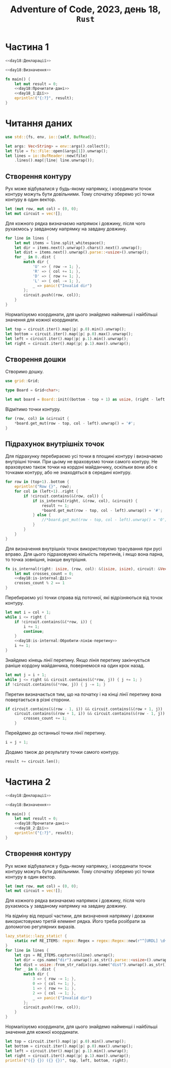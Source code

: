 #+title: Adventure of Code, 2023, день 18, =Rust=

* Частина 1

#+begin_src rust :noweb yes :mkdirp yes :tangle src/bin/day18_1.rs
  <<day18:Декларації>>

  <<day18:Визначення>>

  fn main() {
      let mut result = 0;
      <<day18:Прочитати-дані>>
      <<day18_1:Дії>>
      eprintln!("{:?}", result);
  }
#+end_src

* Читання даних

#+begin_src rust :noweb-ref day18:Декларації
  use std::{fs, env, io::{self, BufRead}};
#+end_src

#+begin_src rust :noweb-ref day18:Прочитати-дані
  let args: Vec<String> = env::args().collect();
  let file = fs::File::open(&args[1]).unwrap();
  let lines = io::BufReader::new(file)
      .lines().map(|line| line.unwrap());
#+end_src

** Створення контуру

Рух може відбувалися у будь-якому напрямку, і координати точок контуру можуть бути довільними. Тому
спочатку зберемо усі точки контуру в один вектор.

#+begin_src rust :noweb-ref day18_1:Дії
  let (mut row, mut col) = (0, 0);
  let mut circuit = vec![];
#+end_src

Для кожного рядка визначаємо напрямок і довжину, після чого рухаємось у завданому напрямку на завдану
довжину.

#+begin_src rust :noweb yes :noweb-ref day18_1:Дії
  for line in lines {
      let mut items = line.split_whitespace();
      let dir = items.next().unwrap().chars().next().unwrap();
      let dist = items.next().unwrap().parse::<usize>().unwrap();
      for _ in 0..dist {
          match dir {
              'U' => { row -= 1; },
              'R' => { col += 1; },
              'D' => { row += 1; },
              'L' => { col -= 1; },
              _ => panic!("Invalid dir")
          };
          circuit.push((row, col));
      }
  }
#+end_src

Нормалізуємо координати, для цього знайдемо найменші і найбільші значення для кожної координати.

#+begin_src rust :noweb yes :noweb-ref day18_1:Дії
  let top = circuit.iter().map(|p| p.0).min().unwrap();
  let bottom = circuit.iter().map(|p| p.0).max().unwrap();
  let left = circuit.iter().map(|p| p.1).min().unwrap();
  let right = circuit.iter().map(|p| p.1).max().unwrap();
#+end_src

** Створення дошки

Створимо дошку.

#+begin_src rust :noweb-ref day18:Декларації
  use grid::Grid;
#+end_src

#+begin_src rust :noweb-ref day18:Визначення
  type Board = Grid<char>;
#+end_src

#+begin_src rust :noweb-ref day18_1:Дії
  let mut board = Board::init((bottom - top + 1) as usize, (right - left + 1) as usize, '.');
#+end_src

Відмітимо точки контуру.

#+begin_src rust :noweb-ref day18_1:Дії
  for (row, col) in &circuit {
      ,*board.get_mut(row - top, col - left).unwrap() = '#';
  }
#+end_src

** Підрахунок внутрішніх точок

Для підрахунку перебираємо усі точки в площині контуру і визначаємо внутрішні точки. При цьому не
враховуємо точки самого контуру. Не враховуємо також точки на кордоні майданчику, оскільки вони або
є точками контуру, або не знаходяться в середині контуру.

#+begin_src rust :noweb-ref day18_1:Дії
  for row in (top+1)..bottom {
      eprintln!("Row {}", row);
      for col in (left+1)..right {
          if !circuit.contains(&(row, col)) {
              if is_internal(right, &(row, col), &circuit) {
                  result += 1;
                  ,*board.get_mut(row - top, col - left).unwrap() = '#';
              } else {
                  //*board.get_mut(row - top, col - left).unwrap() = '0';
              }
          }
      }
  }
#+end_src

Для визначення внутрішніх точок використовуємо трасування при русі вправо. Для цього підраховуємо
кількість перетинів, і якщо вона парна, то точка зовнішня, інакше внутрішня.

#+begin_src rust :noweb yes :noweb-ref day18:Визначення
  fn is_internal(right: isize, (row, col): &(isize, isize), circuit: &Vec<(isize, isize)>) -> bool {
      let mut crosses_count = 0;
      <<day18:is-internal:Дії>>
      crosses_count % 2 == 1
  }
#+end_src

Перебираємо усі точки справа від поточної, які відрізняються від точок контуру.

#+begin_src rust :noweb yes :noweb-ref day18:is-internal:Дії
  let mut i = col + 1;
  while i <= right {
      if !circuit.contains(&(*row, i)) {
          i += 1;
          continue;
      }
      <<day18:is-internal:Обробити-лінію-перетину>>
      i += 1;
  }
#+end_src

Знайдемо кінець лінії перетину. Якщо лінія перетину закінчується раніше кордону майданчика, повернемося
на один крок назад.

#+begin_src rust :noweb-ref day18:is-internal:Обробити-лінію-перетину
  let mut j = i + 1;
  while j <= right && circuit.contains(&(*row, j)) { j += 1; }
  if !circuit.contains(&(*row, j)) { j -= 1; }
#+end_src

Перетин визначається тим, що на початку і на кінці лінії перетину вона повертається в різні сторони.

#+begin_src rust :noweb-ref day18:is-internal:Обробити-лінію-перетину
  if circuit.contains(&(row - 1, i)) && circuit.contains(&(row + 1, j)) ||
      circuit.contains(&(row + 1, i)) && circuit.contains(&(row - 1, j)) {
          crosses_count += 1;
      }
#+end_src

Перейдемо до останньої точки лінії перетину.

#+begin_src rust :noweb-ref day18:is-internal:Обробити-лінію-перетину
  i = j + 1;
#+end_src

Додамо також до результату точки самого контуру.

#+begin_src rust :noweb-ref day18_1:Дії
  result += circuit.len();
#+end_src

** COMMENT Відлагодження

#+begin_src rust :noweb-ref day18_1:Дії
  //println!("{:?}", circuit);
  eprintln!("({} {}) ({} {})", left, top, right, bottom);
#+end_src

*** Візуалізація

Покажемо дошку

#+begin_src rust :noweb-ref day18_1:Дії
  println!("<pre>");
  for r in board.iter_rows() {
      for c in r {
          print!("{}", *c);
      }
      println!("<br />");
  }
  println!("</pre>");
#+end_src

* Частина 2

#+begin_src rust :noweb yes :mkdirp yes :tangle src/bin/day18_2.rs
  <<day18:Декларації>>

  <<day18:Визначення>>

  fn main() {
      let mut result = 0;
      <<day18:Прочитати-дані>>
      <<day18_2:Дії>>
      eprintln!("{:?}", result);
  }
#+end_src

** Створення контуру

Рух може відбувалися у будь-якому напрямку, і координати точок контуру можуть бути довільними. Тому
спочатку зберемо усі точки контуру в один вектор.

#+begin_src rust :noweb-ref day18_2:Дії
  let (mut row, mut col) = (0, 0);
  let mut circuit = vec![];
#+end_src

Для кожного рядка визначаємо напрямок і довжину, після чого рухаємось у завданому напрямку на завдану
довжину.

На відміну від першої частини, для визначення напрямку і довжини використовуємо третій елемент
рядка. Його треба розібрати за допомогою регулярних виразів.

#+begin_src rust :noweb yes :noweb-ref day18_2:Дії
  lazy_static::lazy_static! {
      static ref RE_ITEMS: regex::Regex = regex::Regex::new(r"^[URDL] \d+ \(#(?P<dist>[a-f\d]{5})(?P<dir>[0-3])\)$").unwrap();
  }
  for line in lines {
      let cps = RE_ITEMS.captures(&line).unwrap();
      let dir = cps.name("dir").unwrap().as_str().parse::<usize>().unwrap();
      let dist = usize::from_str_radix(cps.name("dist").unwrap().as_str(), 16).unwrap();
      for _ in 0..dist {
          match dir {
              3 => { row -= 1; },
              0 => { col += 1; },
              1 => { row += 1; },
              2 => { col -= 1; },
              _ => panic!("Invalid dir")
          };
          circuit.push((row, col));
      }
  }
#+end_src

Нормалізуємо координати, для цього знайдемо найменші і найбільші значення для кожної координати.

#+begin_src rust :noweb yes :noweb-ref day18_2:Дії
  let top = circuit.iter().map(|p| p.0).min().unwrap();
  let bottom = circuit.iter().map(|p| p.0).max().unwrap();
  let left = circuit.iter().map(|p| p.1).min().unwrap();
  let right = circuit.iter().map(|p| p.1).max().unwrap();
  println!("({} {}) ({} {})", top, left, bottom, right);
#+end_src

